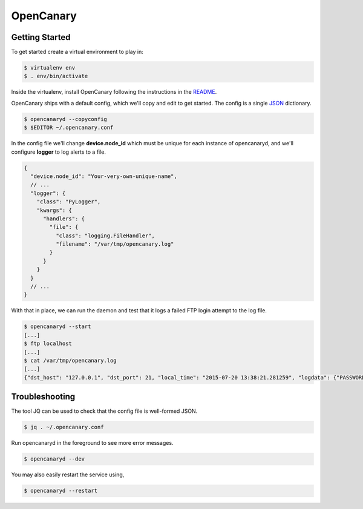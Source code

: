 OpenCanary
==========

Getting Started
----------------

To get started create a virtual environment to play in:

.. code-block:: sh

   $ virtualenv env
   $ . env/bin/activate

Inside the virtualenv, install OpenCanary following the instructions in the `README <https://github.com/thinkst/opencanary>`_.

OpenCanary ships with a default config, which we'll copy and edit to get started. The config is a single `JSON <https://en.wikipedia.org/wiki/JSON>`_ dictionary.

.. code-block:: sh

   $ opencanaryd --copyconfig
   $ $EDITOR ~/.opencanary.conf

In the config file we'll change **device.node_id** which must be unique for
each instance of opencanaryd, and we'll configure **logger** to log
alerts to a file.

.. code-block:: json

    {
      "device.node_id": "Your-very-own-unique-name",
      // ...
      "logger": {
        "class": "PyLogger",
        "kwargs": {
          "handlers": {
            "file": {
              "class": "logging.FileHandler",
              "filename": "/var/tmp/opencanary.log"
            }
          }
        }
      }
      // ...
    }


With that in place, we can run the daemon and test that it logs a failed FTP login attempt to the log file.

.. code-block:: sh

   $ opencanaryd --start
   [...]
   $ ftp localhost
   [...]
   $ cat /var/tmp/opencanary.log
   [...]
   {"dst_host": "127.0.0.1", "dst_port": 21, "local_time": "2015-07-20 13:38:21.281259", "logdata": {"PASSWORD": "default", "USERNAME": "admin"}, "logtype": 2000, "node_id": "opencanary-0", "src_host": "127.0.0.1", "src_port": 49635}
   

Troubleshooting
---------------

The tool JQ can be used to check that the config file is well-formed JSON.

.. code-block:: sh

   $ jq . ~/.opencanary.conf

Run opencanaryd in the foreground to see more error messages.

.. code-block:: sh

   $ opencanaryd --dev

You may also easily restart the service using,

.. code-block:: sh

   $ opencanaryd --restart

